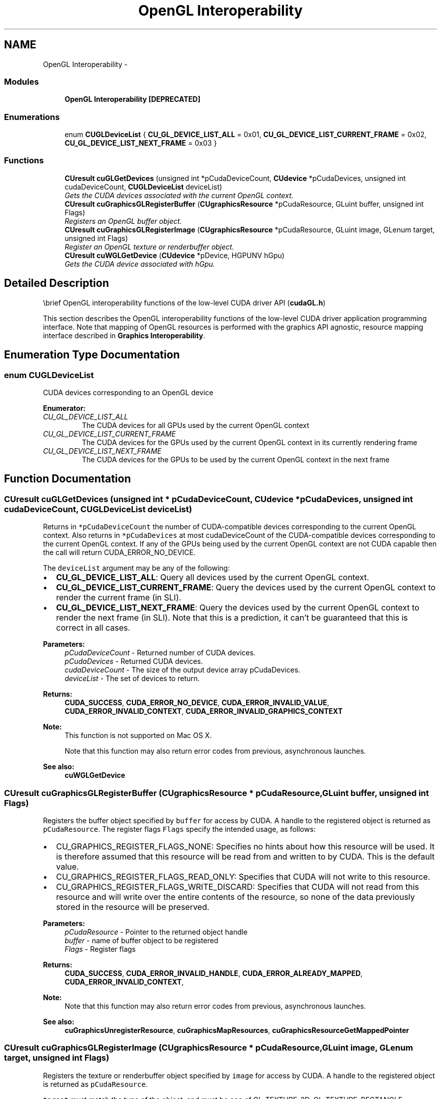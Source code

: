 .TH "OpenGL Interoperability" 3 "20 Mar 2015" "Version 6.0" "Doxygen" \" -*- nroff -*-
.ad l
.nh
.SH NAME
OpenGL Interoperability \- 
.SS "Modules"

.in +1c
.ti -1c
.RI "\fBOpenGL Interoperability [DEPRECATED]\fP"
.br
.in -1c
.SS "Enumerations"

.in +1c
.ti -1c
.RI "enum \fBCUGLDeviceList\fP { \fBCU_GL_DEVICE_LIST_ALL\fP =  0x01, \fBCU_GL_DEVICE_LIST_CURRENT_FRAME\fP =  0x02, \fBCU_GL_DEVICE_LIST_NEXT_FRAME\fP =  0x03 }"
.br
.in -1c
.SS "Functions"

.in +1c
.ti -1c
.RI "\fBCUresult\fP \fBcuGLGetDevices\fP (unsigned int *pCudaDeviceCount, \fBCUdevice\fP *pCudaDevices, unsigned int cudaDeviceCount, \fBCUGLDeviceList\fP deviceList)"
.br
.RI "\fIGets the CUDA devices associated with the current OpenGL context. \fP"
.ti -1c
.RI "\fBCUresult\fP \fBcuGraphicsGLRegisterBuffer\fP (\fBCUgraphicsResource\fP *pCudaResource, GLuint buffer, unsigned int Flags)"
.br
.RI "\fIRegisters an OpenGL buffer object. \fP"
.ti -1c
.RI "\fBCUresult\fP \fBcuGraphicsGLRegisterImage\fP (\fBCUgraphicsResource\fP *pCudaResource, GLuint image, GLenum target, unsigned int Flags)"
.br
.RI "\fIRegister an OpenGL texture or renderbuffer object. \fP"
.ti -1c
.RI "\fBCUresult\fP \fBcuWGLGetDevice\fP (\fBCUdevice\fP *pDevice, HGPUNV hGpu)"
.br
.RI "\fIGets the CUDA device associated with hGpu. \fP"
.in -1c
.SH "Detailed Description"
.PP 
\\brief OpenGL interoperability functions of the low-level CUDA driver API (\fBcudaGL.h\fP)
.PP
This section describes the OpenGL interoperability functions of the low-level CUDA driver application programming interface. Note that mapping of OpenGL resources is performed with the graphics API agnostic, resource mapping interface described in \fBGraphics Interoperability\fP. 
.SH "Enumeration Type Documentation"
.PP 
.SS "enum \fBCUGLDeviceList\fP"
.PP
CUDA devices corresponding to an OpenGL device 
.PP
\fBEnumerator: \fP
.in +1c
.TP
\fB\fICU_GL_DEVICE_LIST_ALL \fP\fP
The CUDA devices for all GPUs used by the current OpenGL context 
.TP
\fB\fICU_GL_DEVICE_LIST_CURRENT_FRAME \fP\fP
The CUDA devices for the GPUs used by the current OpenGL context in its currently rendering frame 
.TP
\fB\fICU_GL_DEVICE_LIST_NEXT_FRAME \fP\fP
The CUDA devices for the GPUs to be used by the current OpenGL context in the next frame 
.SH "Function Documentation"
.PP 
.SS "\fBCUresult\fP cuGLGetDevices (unsigned int * pCudaDeviceCount, \fBCUdevice\fP * pCudaDevices, unsigned int cudaDeviceCount, \fBCUGLDeviceList\fP deviceList)"
.PP
Returns in \fC*pCudaDeviceCount\fP the number of CUDA-compatible devices corresponding to the current OpenGL context. Also returns in \fC*pCudaDevices\fP at most cudaDeviceCount of the CUDA-compatible devices corresponding to the current OpenGL context. If any of the GPUs being used by the current OpenGL context are not CUDA capable then the call will return CUDA_ERROR_NO_DEVICE.
.PP
The \fCdeviceList\fP argument may be any of the following:
.IP "\(bu" 2
\fBCU_GL_DEVICE_LIST_ALL\fP: Query all devices used by the current OpenGL context.
.IP "\(bu" 2
\fBCU_GL_DEVICE_LIST_CURRENT_FRAME\fP: Query the devices used by the current OpenGL context to render the current frame (in SLI).
.IP "\(bu" 2
\fBCU_GL_DEVICE_LIST_NEXT_FRAME\fP: Query the devices used by the current OpenGL context to render the next frame (in SLI). Note that this is a prediction, it can't be guaranteed that this is correct in all cases.
.PP
.PP
\fBParameters:\fP
.RS 4
\fIpCudaDeviceCount\fP - Returned number of CUDA devices. 
.br
\fIpCudaDevices\fP - Returned CUDA devices. 
.br
\fIcudaDeviceCount\fP - The size of the output device array pCudaDevices. 
.br
\fIdeviceList\fP - The set of devices to return.
.RE
.PP
\fBReturns:\fP
.RS 4
\fBCUDA_SUCCESS\fP, \fBCUDA_ERROR_NO_DEVICE\fP, \fBCUDA_ERROR_INVALID_VALUE\fP, \fBCUDA_ERROR_INVALID_CONTEXT\fP, \fBCUDA_ERROR_INVALID_GRAPHICS_CONTEXT\fP
.RE
.PP
\fBNote:\fP
.RS 4
This function is not supported on Mac OS X. 
.PP
Note that this function may also return error codes from previous, asynchronous launches.
.RE
.PP
\fBSee also:\fP
.RS 4
\fBcuWGLGetDevice\fP 
.RE
.PP

.SS "\fBCUresult\fP cuGraphicsGLRegisterBuffer (\fBCUgraphicsResource\fP * pCudaResource, GLuint buffer, unsigned int Flags)"
.PP
Registers the buffer object specified by \fCbuffer\fP for access by CUDA. A handle to the registered object is returned as \fCpCudaResource\fP. The register flags \fCFlags\fP specify the intended usage, as follows:
.PP
.IP "\(bu" 2
CU_GRAPHICS_REGISTER_FLAGS_NONE: Specifies no hints about how this resource will be used. It is therefore assumed that this resource will be read from and written to by CUDA. This is the default value.
.IP "\(bu" 2
CU_GRAPHICS_REGISTER_FLAGS_READ_ONLY: Specifies that CUDA will not write to this resource.
.IP "\(bu" 2
CU_GRAPHICS_REGISTER_FLAGS_WRITE_DISCARD: Specifies that CUDA will not read from this resource and will write over the entire contents of the resource, so none of the data previously stored in the resource will be preserved.
.PP
.PP
\fBParameters:\fP
.RS 4
\fIpCudaResource\fP - Pointer to the returned object handle 
.br
\fIbuffer\fP - name of buffer object to be registered 
.br
\fIFlags\fP - Register flags
.RE
.PP
\fBReturns:\fP
.RS 4
\fBCUDA_SUCCESS\fP, \fBCUDA_ERROR_INVALID_HANDLE\fP, \fBCUDA_ERROR_ALREADY_MAPPED\fP, \fBCUDA_ERROR_INVALID_CONTEXT\fP, 
.RE
.PP
\fBNote:\fP
.RS 4
Note that this function may also return error codes from previous, asynchronous launches.
.RE
.PP
\fBSee also:\fP
.RS 4
\fBcuGraphicsUnregisterResource\fP, \fBcuGraphicsMapResources\fP, \fBcuGraphicsResourceGetMappedPointer\fP 
.RE
.PP

.SS "\fBCUresult\fP cuGraphicsGLRegisterImage (\fBCUgraphicsResource\fP * pCudaResource, GLuint image, GLenum target, unsigned int Flags)"
.PP
Registers the texture or renderbuffer object specified by \fCimage\fP for access by CUDA. A handle to the registered object is returned as \fCpCudaResource\fP.
.PP
\fCtarget\fP must match the type of the object, and must be one of GL_TEXTURE_2D, GL_TEXTURE_RECTANGLE, GL_TEXTURE_CUBE_MAP, GL_TEXTURE_3D, GL_TEXTURE_2D_ARRAY, or GL_RENDERBUFFER.
.PP
The register flags \fCFlags\fP specify the intended usage, as follows:
.PP
.IP "\(bu" 2
CU_GRAPHICS_REGISTER_FLAGS_NONE: Specifies no hints about how this resource will be used. It is therefore assumed that this resource will be read from and written to by CUDA. This is the default value.
.IP "\(bu" 2
CU_GRAPHICS_REGISTER_FLAGS_READ_ONLY: Specifies that CUDA will not write to this resource.
.IP "\(bu" 2
CU_GRAPHICS_REGISTER_FLAGS_WRITE_DISCARD: Specifies that CUDA will not read from this resource and will write over the entire contents of the resource, so none of the data previously stored in the resource will be preserved.
.IP "\(bu" 2
CU_GRAPHICS_REGISTER_FLAGS_SURFACE_LDST: Specifies that CUDA will bind this resource to a surface reference.
.IP "\(bu" 2
CU_GRAPHICS_REGISTER_FLAGS_TEXTURE_GATHER: Specifies that CUDA will perform texture gather operations on this resource.
.PP
.PP
The following image formats are supported. For brevity's sake, the list is abbreviated. For ex., {GL_R, GL_RG} X {8, 16} would expand to the following 4 formats {GL_R8, GL_R16, GL_RG8, GL_RG16} :
.IP "\(bu" 2
GL_RED, GL_RG, GL_RGBA, GL_LUMINANCE, GL_ALPHA, GL_LUMINANCE_ALPHA, GL_INTENSITY
.IP "\(bu" 2
{GL_R, GL_RG, GL_RGBA} X {8, 16, 16F, 32F, 8UI, 16UI, 32UI, 8I, 16I, 32I}
.IP "\(bu" 2
{GL_LUMINANCE, GL_ALPHA, GL_LUMINANCE_ALPHA, GL_INTENSITY} X {8, 16, 16F_ARB, 32F_ARB, 8UI_EXT, 16UI_EXT, 32UI_EXT, 8I_EXT, 16I_EXT, 32I_EXT}
.PP
.PP
The following image classes are currently disallowed:
.IP "\(bu" 2
Textures with borders
.IP "\(bu" 2
Multisampled renderbuffers
.PP
.PP
\fBParameters:\fP
.RS 4
\fIpCudaResource\fP - Pointer to the returned object handle 
.br
\fIimage\fP - name of texture or renderbuffer object to be registered 
.br
\fItarget\fP - Identifies the type of object specified by \fCimage\fP 
.br
\fIFlags\fP - Register flags
.RE
.PP
\fBReturns:\fP
.RS 4
\fBCUDA_SUCCESS\fP, \fBCUDA_ERROR_INVALID_HANDLE\fP, \fBCUDA_ERROR_ALREADY_MAPPED\fP, \fBCUDA_ERROR_INVALID_CONTEXT\fP, 
.RE
.PP
\fBNote:\fP
.RS 4
Note that this function may also return error codes from previous, asynchronous launches.
.RE
.PP
\fBSee also:\fP
.RS 4
\fBcuGraphicsUnregisterResource\fP, \fBcuGraphicsMapResources\fP, \fBcuGraphicsSubResourceGetMappedArray\fP 
.RE
.PP

.SS "\fBCUresult\fP cuWGLGetDevice (\fBCUdevice\fP * pDevice, HGPUNV hGpu)"
.PP
Returns in \fC*pDevice\fP the CUDA device associated with a \fChGpu\fP, if applicable.
.PP
\fBParameters:\fP
.RS 4
\fIpDevice\fP - Device associated with hGpu 
.br
\fIhGpu\fP - Handle to a GPU, as queried via WGL_NV_gpu_affinity()
.RE
.PP
\fBReturns:\fP
.RS 4
\fBCUDA_SUCCESS\fP, \fBCUDA_ERROR_DEINITIALIZED\fP, \fBCUDA_ERROR_NOT_INITIALIZED\fP, \fBCUDA_ERROR_INVALID_CONTEXT\fP, \fBCUDA_ERROR_INVALID_VALUE\fP 
.RE
.PP
\fBNote:\fP
.RS 4
Note that this function may also return error codes from previous, asynchronous launches.
.RE
.PP
\fBSee also:\fP
.RS 4
\fBcuGLMapBufferObject\fP, \fBcuGLRegisterBufferObject\fP, \fBcuGLUnmapBufferObject\fP, \fBcuGLUnregisterBufferObject\fP, \fBcuGLUnmapBufferObjectAsync\fP, \fBcuGLSetBufferObjectMapFlags\fP 
.RE
.PP

.SH "Author"
.PP 
Generated automatically by Doxygen from the source code.
